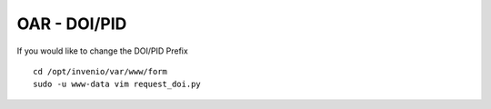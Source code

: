 =============
OAR - DOI/PID
=============

If you would like to change the DOI/PID Prefix


::

	cd /opt/invenio/var/www/form
	sudo -u www-data vim request_doi.py
        

